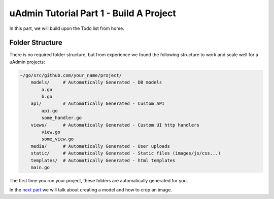uAdmin Tutorial Part 1 - Build A Project
========================================

In this part, we will build upon the Todo list from home.


Folder Structure
^^^^^^^^^^^^^^^^

There is no required folder structure, but from experience we found the following structure 
to work and scale well for a uAdmin projects:

.. code-block:: go

    ~/go/src/github.com/your_name/project/
        models/     # Automatically Generated - DB models
            a.go
            b.go
        api/        # Automatically Generated - Custom API
            api.go
            some_handler.go
        views/      # Automatically Generated - Custom UI http handlers
            view.go
            some_view.go
        media/      # Automatically Generated - User uploads
        static/     # Automatically Generated - Static files (images/js/css...)
        templates/  # Automatically Generated - html templates
        main.go

The first time you run your project, these folders are automatically generated for you.

In the `next part`_ we will talk about creating a model and how to crop an image.

.. _next part: https://uadmin.readthedocs.io/en/latest/tutorial/part2.html